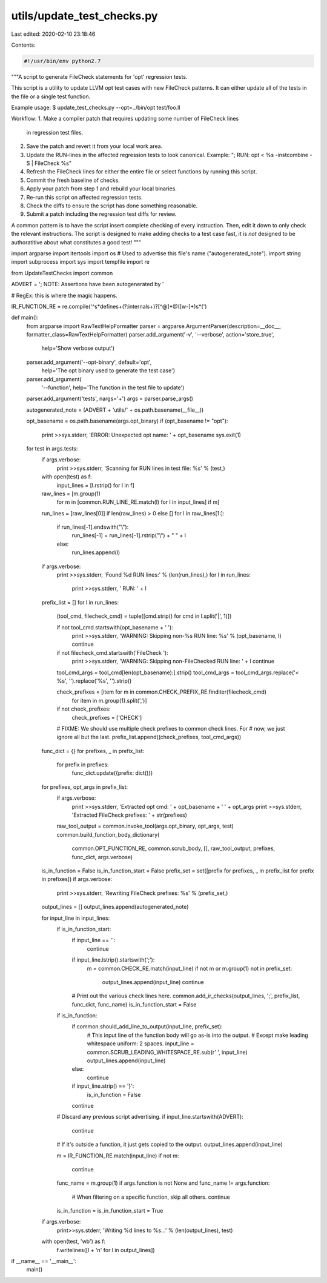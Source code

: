 utils/update_test_checks.py
===========================

Last edited: 2020-02-10 23:18:46

Contents:

.. code-block:: py

    #!/usr/bin/env python2.7

"""A script to generate FileCheck statements for 'opt' regression tests.

This script is a utility to update LLVM opt test cases with new
FileCheck patterns. It can either update all of the tests in the file or
a single test function.

Example usage:
$ update_test_checks.py --opt=../bin/opt test/foo.ll

Workflow:
1. Make a compiler patch that requires updating some number of FileCheck lines
   in regression test files.
2. Save the patch and revert it from your local work area.
3. Update the RUN-lines in the affected regression tests to look canonical.
   Example: "; RUN: opt < %s -instcombine -S | FileCheck %s"
4. Refresh the FileCheck lines for either the entire file or select functions by
   running this script.
5. Commit the fresh baseline of checks.
6. Apply your patch from step 1 and rebuild your local binaries.
7. Re-run this script on affected regression tests.
8. Check the diffs to ensure the script has done something reasonable.
9. Submit a patch including the regression test diffs for review.

A common pattern is to have the script insert complete checking of every
instruction. Then, edit it down to only check the relevant instructions.
The script is designed to make adding checks to a test case fast, it is *not*
designed to be authoratitive about what constitutes a good test!
"""

import argparse
import itertools
import os         # Used to advertise this file's name ("autogenerated_note").
import string
import subprocess
import sys
import tempfile
import re

from UpdateTestChecks import common

ADVERT = '; NOTE: Assertions have been autogenerated by '

# RegEx: this is where the magic happens.

IR_FUNCTION_RE = re.compile('^\s*define\s+(?:internal\s+)?[^@]*@([\w-]+)\s*\(')





def main():
  from argparse import RawTextHelpFormatter
  parser = argparse.ArgumentParser(description=__doc__, formatter_class=RawTextHelpFormatter)
  parser.add_argument('-v', '--verbose', action='store_true',
                      help='Show verbose output')
  parser.add_argument('--opt-binary', default='opt',
                      help='The opt binary used to generate the test case')
  parser.add_argument(
      '--function', help='The function in the test file to update')
  parser.add_argument('tests', nargs='+')
  args = parser.parse_args()

  autogenerated_note = (ADVERT + 'utils/' + os.path.basename(__file__))

  opt_basename = os.path.basename(args.opt_binary)
  if (opt_basename != "opt"):
    print >>sys.stderr, 'ERROR: Unexpected opt name: ' + opt_basename
    sys.exit(1)

  for test in args.tests:
    if args.verbose:
      print >>sys.stderr, 'Scanning for RUN lines in test file: %s' % (test,)
    with open(test) as f:
      input_lines = [l.rstrip() for l in f]

    raw_lines = [m.group(1)
                 for m in [common.RUN_LINE_RE.match(l) for l in input_lines] if m]
    run_lines = [raw_lines[0]] if len(raw_lines) > 0 else []
    for l in raw_lines[1:]:
      if run_lines[-1].endswith("\\"):
        run_lines[-1] = run_lines[-1].rstrip("\\") + " " + l
      else:
        run_lines.append(l)

    if args.verbose:
      print >>sys.stderr, 'Found %d RUN lines:' % (len(run_lines),)
      for l in run_lines:
        print >>sys.stderr, '  RUN: ' + l

    prefix_list = []
    for l in run_lines:
      (tool_cmd, filecheck_cmd) = tuple([cmd.strip() for cmd in l.split('|', 1)])

      if not tool_cmd.startswith(opt_basename + ' '):
        print >>sys.stderr, 'WARNING: Skipping non-%s RUN line: %s' % (opt_basename, l)
        continue

      if not filecheck_cmd.startswith('FileCheck '):
        print >>sys.stderr, 'WARNING: Skipping non-FileChecked RUN line: ' + l
        continue

      tool_cmd_args = tool_cmd[len(opt_basename):].strip()
      tool_cmd_args = tool_cmd_args.replace('< %s', '').replace('%s', '').strip()

      check_prefixes = [item for m in common.CHECK_PREFIX_RE.finditer(filecheck_cmd)
                               for item in m.group(1).split(',')]
      if not check_prefixes:
        check_prefixes = ['CHECK']

      # FIXME: We should use multiple check prefixes to common check lines. For
      # now, we just ignore all but the last.
      prefix_list.append((check_prefixes, tool_cmd_args))

    func_dict = {}
    for prefixes, _ in prefix_list:
      for prefix in prefixes:
        func_dict.update({prefix: dict()})
    for prefixes, opt_args in prefix_list:
      if args.verbose:
        print >>sys.stderr, 'Extracted opt cmd: ' + opt_basename + ' ' + opt_args
        print >>sys.stderr, 'Extracted FileCheck prefixes: ' + str(prefixes)

      raw_tool_output = common.invoke_tool(args.opt_binary, opt_args, test)
      common.build_function_body_dictionary(
              common.OPT_FUNCTION_RE, common.scrub_body, [],
              raw_tool_output, prefixes, func_dict, args.verbose)

    is_in_function = False
    is_in_function_start = False
    prefix_set = set([prefix for prefixes, _ in prefix_list for prefix in prefixes])
    if args.verbose:
      print >>sys.stderr, 'Rewriting FileCheck prefixes: %s' % (prefix_set,)
    output_lines = []
    output_lines.append(autogenerated_note)

    for input_line in input_lines:
      if is_in_function_start:
        if input_line == '':
          continue
        if input_line.lstrip().startswith(';'):
          m = common.CHECK_RE.match(input_line)
          if not m or m.group(1) not in prefix_set:
            output_lines.append(input_line)
            continue

        # Print out the various check lines here.
        common.add_ir_checks(output_lines, ';', prefix_list, func_dict, func_name)
        is_in_function_start = False

      if is_in_function:
        if common.should_add_line_to_output(input_line, prefix_set):
          # This input line of the function body will go as-is into the output.
          # Except make leading whitespace uniform: 2 spaces.
          input_line = common.SCRUB_LEADING_WHITESPACE_RE.sub(r'  ', input_line)
          output_lines.append(input_line)
        else:
          continue
        if input_line.strip() == '}':
          is_in_function = False
        continue

      # Discard any previous script advertising.
      if input_line.startswith(ADVERT):
        continue

      # If it's outside a function, it just gets copied to the output.
      output_lines.append(input_line)

      m = IR_FUNCTION_RE.match(input_line)
      if not m:
        continue
      func_name = m.group(1)
      if args.function is not None and func_name != args.function:
        # When filtering on a specific function, skip all others.
        continue
      is_in_function = is_in_function_start = True

    if args.verbose:
      print>>sys.stderr, 'Writing %d lines to %s...' % (len(output_lines), test)

    with open(test, 'wb') as f:
      f.writelines([l + '\n' for l in output_lines])


if __name__ == '__main__':
  main()


